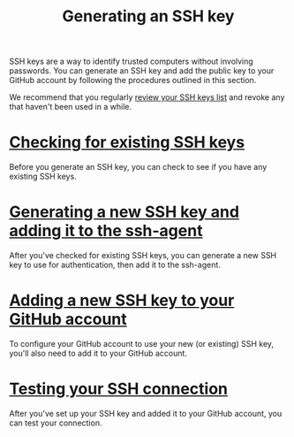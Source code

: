 #+TITLE:Generating an SSH key

SSH keys are a way to identify trusted computers without involving passwords.
You can generate an SSH key and add the public key to your GitHub account by
following the procedures outlined in this section.

We recommend that you regularly [[https://help.github.com/articles/keeping-your-ssh-keys-and-application-access-tokens-safe][review your SSH keys list]] and revoke any that
haven't been used in a while.

* [[https://help.github.com/articles/checking-for-existing-ssh-keys][Checking for existing SSH keys]]

Before you generate an SSH key, you can check to see if you have any existing
SSH keys.

* [[https://help.github.com/articles/generating-a-new-ssh-key-and-adding-it-to-the-ssh-agent][Generating a new SSH key and adding it to the ssh-agent]]

After you've checked for existing SSH keys, you can generate a new SSH key
to use for authentication, then add it to the ssh-agent.

* [[https://help.github.com/articles/adding-a-new-ssh-key-to-your-github-account][Adding a new SSH key to your GitHub account]]

To configure your GitHub account to use your new (or existing) SSH key,
you'll also need to add it to your GitHub account.

* [[https://help.github.com/articles/testing-your-ssh-connection][Testing your SSH connection]]

After you've set up your SSH key and added it to your GitHub account, you can
test your connection.
